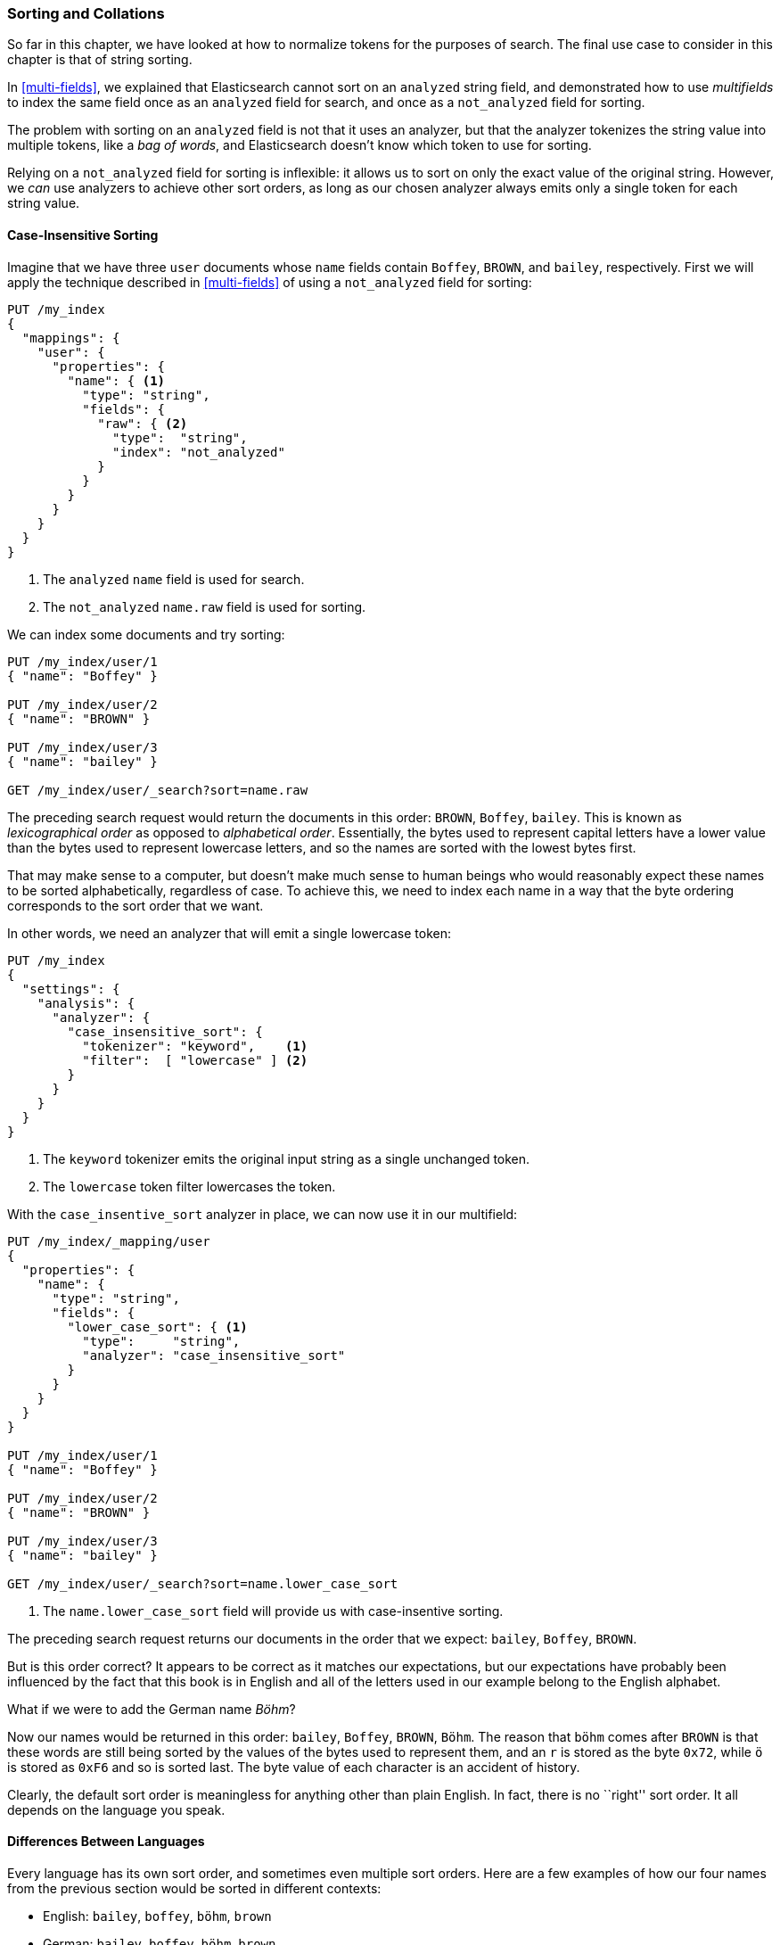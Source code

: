 [[sorting-collations]]
=== Sorting and Collations

So far in this chapter, we have looked at how to normalize tokens for the
purposes of search.((("tokens", "normalizing", "for sorting and collation")))  The final use case to consider in this chapter
is that of string sorting.((("sorting")))

In <<multi-fields>>, we explained that Elasticsearch cannot sort on an
`analyzed` string field, and demonstrated how to use _multifields_ to index
the same field once as an `analyzed` field for search, and once as a
`not_analyzed` field for sorting.((("not_analyzed fields", "for string sorting")))((("analyzed fields", "for searh")))

The problem with sorting on an `analyzed` field is not that it uses
an analyzer, but that the analyzer tokenizes the string value into
multiple tokens, like  a _bag of words_, and Elasticsearch doesn't know which
token to use for sorting.

Relying on a `not_analyzed` field for sorting is inflexible: it allows
us to sort on only the exact value of the original string.  However, we _can_ use
analyzers to achieve other sort orders, as long as our chosen analyzer always emits only a single token for each string value.

[[case-insensitive-sorting]]
==== Case-Insensitive Sorting

Imagine that we have three `user` documents whose `name` fields contain `Boffey`,((("case insensitive sorting")))((("sorting", "case insensitive")))
`BROWN`, and `bailey`, respectively.  First we will apply the technique
described in <<multi-fields>> of using a `not_analyzed` field for sorting:

[source,js]
--------------------------------------------------
PUT /my_index
{
  "mappings": {
    "user": {
      "properties": {
        "name": { <1>
          "type": "string",
          "fields": {
            "raw": { <2>
              "type":  "string",
              "index": "not_analyzed"
            }
          }
        }
      }
    }
  }
}
--------------------------------------------------
<1> The `analyzed` `name` field is used for search.
<2> The `not_analyzed` `name.raw` field is used for sorting.

We can index some documents and try sorting:

[source,js]
--------------------------------------------------
PUT /my_index/user/1
{ "name": "Boffey" }

PUT /my_index/user/2
{ "name": "BROWN" }

PUT /my_index/user/3
{ "name": "bailey" }

GET /my_index/user/_search?sort=name.raw
--------------------------------------------------

The preceding search request would return the documents in this order: `BROWN`,
`Boffey`, `bailey`. This is known as _lexicographical order_ as ((("lexicographical order")))((("alphabetical order")))opposed to
_alphabetical order_.  Essentially, the bytes used to represent capital
letters have a lower value than the bytes used to represent lowercase letters,
and so the names are sorted with the lowest bytes first.

That may make sense to a computer, but doesn't make much sense to human beings
who would reasonably expect these names to be sorted alphabetically,
regardless of case.  To achieve this, we need to index each name in a way that
the byte ordering corresponds to the sort order that we want.

In other words, we need an analyzer that will emit a single lowercase token:

[source,js]
--------------------------------------------------
PUT /my_index
{
  "settings": {
    "analysis": {
      "analyzer": {
        "case_insensitive_sort": {
          "tokenizer": "keyword",    <1>
          "filter":  [ "lowercase" ] <2>
        }
      }
    }
  }
}
--------------------------------------------------
<1> The `keyword` tokenizer emits the original input string
    as a single unchanged token.((("keyword tokenizer")))
<2> The `lowercase` token filter lowercases the token.

With((("lowercase token filter"))) the `case_insentive_sort` analyzer in place, we can now use it in our
multifield:

[source,js]
--------------------------------------------------
PUT /my_index/_mapping/user
{
  "properties": {
    "name": {
      "type": "string",
      "fields": {
        "lower_case_sort": { <1>
          "type":     "string",
          "analyzer": "case_insensitive_sort"
        }
      }
    }
  }
}

PUT /my_index/user/1
{ "name": "Boffey" }

PUT /my_index/user/2
{ "name": "BROWN" }

PUT /my_index/user/3
{ "name": "bailey" }

GET /my_index/user/_search?sort=name.lower_case_sort
--------------------------------------------------
<1> The `name.lower_case_sort` field will provide us with
    case-insentive sorting.

The preceding search request returns our documents in the order that we expect:
`bailey`, `Boffey`, `BROWN`.

But is this order correct? It appears to be correct as it matches our
expectations, but our expectations have probably been influenced by the fact
that this book is in English and all of the letters used in our example belong
to the English alphabet.

What if we were to add the German name _Böhm_?

Now our names would be returned in this order: `bailey`, `Boffey`, `BROWN`,
`Böhm`. The reason that `böhm` comes after `BROWN` is that these words are
still being sorted by the values of the bytes used to represent them, and an
`r` is stored as the byte `0x72`, while `ö` is stored as `0xF6` and so is
sorted last. The byte value of each character is an accident of history.

Clearly, the default sort order is meaningless for anything other than plain
English. In fact, there is no ``right'' sort order.  It all depends on the
language you speak.

==== Differences Between Languages

Every language has its own sort order, and((("sorting", "differences between languages")))((("languages", "sort order, differences in"))) sometimes even multiple sort
orders.((("Swedish, sort order")))((("German", "sort order")))((("English", "sort order"))) Here are a few examples of how our four names from the previous
section would be sorted in different contexts:

* English:          `bailey`, `boffey`, `böhm`,   `brown`

* German:           `bailey`, `boffey`, `böhm`,   `brown`

* German phonebook: `bailey`, `böhm`,   `boffey`, `brown`

* Swedish:          `bailey`, `boffey`, `brown`,  `böhm`

[NOTE]
====
The reason that the German phonebook sort order places `böhm` _before_ `boffey`
is that `ö` and `oe` are considered synonyms when dealing with names and
places, so `böhm` is sorted as if it had been written as `boehm`.
====

[[uca]]
==== Unicode Collation Algorithm

_Collation_ is the process of sorting text into a predefined order.((("collation")))((("Unicode Collation Algorithm (UCA)")))  The
_Unicode Collation Algorithm_, or UCA (see
http://www.unicode.org/reports/tr10/[_www.unicode.org/reports/tr10_]) defines a
method of sorting strings into the order defined in a _Collation Element
Table_ (usually referred to just as a _collation_).

The UCA also defines the _Default Unicode Collation Element Table_, or _DUCET_,
which defines the default sort order((("Default Unicode Collation Element Table (DUCET)"))) for all Unicode characters, regardless of
language. As you have already seen, there is no single correct sort order, so
DUCET is designed to annoy as few people as possible as seldom as possible,
but it is far from being a panacea for all sorting woes.

Instead, language-specific collations((("languages", "collations"))) exist for pretty much every language
under the sun. Most use DUCET as their starting point and add a few custom
rules to deal with the peculiarities of each language.

The UCA takes a string and a collation as inputs and outputs a binary sort
key. Sorting a collection of strings according to the specified collation then
becomes a simple comparison of their binary sort keys.

==== Unicode Sorting

[TIP]
=================================================

The approach described in this section will probably change in ((("Unicode", "sorting")))((("sorting", "Unicode")))a future version of
Elasticsearch. Check the <<icu-plugin,`icu` plugin>> documentation for the
latest information.

=================================================

The `icu_collation` token filter defaults((("icu_collation token filter"))) to using the DUCET
collation for sorting.  This is already an improvement over the default sort.  To use it,
all we need to do is to create an analyzer that uses the default
`icu_collation` filter:

[source,js]
--------------------------------------------------
PUT /my_index
{
  "settings": {
    "analysis": {
      "analyzer": {
        "ducet_sort": {
          "tokenizer": "keyword",
          "filter": [ "icu_collation" ] <1>
        }
      }
    }
  }
}
--------------------------------------------------
<1> Use the default DUCET collation.

Typically, the field that we want to sort on is also a field that we want to
search on, so we use the same multifield approach as we used in
<<case-insensitive-sorting>>:

[source,js]
--------------------------------------------------
PUT /my_index/_mapping/user
{
  "properties": {
    "name": {
      "type": "string",
      "fields": {
        "sort": {
          "type": "string",
          "analyzer": "ducet_sort"
        }
      }
    }
  }
}
--------------------------------------------------

With this mapping, the `name.sort` field will contain a sort key that will be
used only for sorting. ((("Default Unicode Collation Element Table (DUCET)")))((("Unicode Collation Algorithm (UCA)"))) We haven't specified a language, so it defaults to
using the <<uca,DUCET collation>>.

Now, we can reindex our example docs and test the sorting:

[source,js]
--------------------------------------------------
PUT /my_index/user/_bulk
{ "index": { "_id": 1 }}
{ "name": "Boffey" }
{ "index": { "_id": 2 }}
{ "name": "BROWN" }
{ "index": { "_id": 3 }}
{ "name": "bailey" }
{ "index": { "_id": 4 }}
{ "name": "Böhm" }

GET /my_index/user/_search?sort=name.sort
--------------------------------------------------

[NOTE]
====
Note that the `sort` key returned with each document, which in earlier
examples looked like `brown` and `böhm`, now looks like gobbledygook:
`ᖔ乏昫တ倈⠀\u0001`.  The reason is that the `icu_collation` filter emits keys
intended only for efficient sorting, not for any other purposes.
====

The preceding search returns our docs in this order: `bailey`, `Boffey`, `Böhm`,
`BROWN`. This is already an improvement, as the sort order is now correct for
English and German, but it is still incorrect for German phonebooks and
Swedish. The next step is to customize our mapping for different languages.

==== Specifying a Language

The `icu_collation` filter can be ((("icu_collation token filter", "specifying a language")))((("languages", "collation table for a specific language, icu_collation filter using")))configured to use the collation table for a
specific language, a country-specific version of a language, or some other
subset such as German phonebooks.  This can be done by creating a custom version
of the token filter by ((("German", "collation table for, icu_collation filter using")))using the `language`, `country`, and `variant` parameters
as follows:

English::
+
[source,json]
-------------------------
{ "language": "en" }
-------------------------

German::
+
[source,json]
-------------------------
{ "language": "de" }
-------------------------

Austrian German::
+
[source,json]
-------------------------
{ "language": "de", "country": "AT" }
-------------------------

German phonebooks::
+
[source,json]
-------------------------
{ "language": "de", "variant": "@collation=phonebook" }
-------------------------

[TIP]
==================================================

You can read more about the locales supported by ICU at:
http://bit.ly/1u9LEdp.

==================================================

This example shows how to set up the German phonebook sort order:

[source,js]
--------------------------------------------------
PUT /my_index
{
  "settings": {
    "number_of_shards": 1,
    "analysis": {
      "filter": {
        "german_phonebook": { <1>
          "type":     "icu_collation",
          "language": "de",
          "country":  "DE",
          "variant":  "@collation=phonebook"
        }
      },
      "analyzer": {
        "german_phonebook": { <2>
          "tokenizer": "keyword",
          "filter":  [ "german_phonebook" ]
        }
      }
    }
  },
  "mappings": {
    "user": {
      "properties": {
        "name": {
          "type": "string",
          "fields": {
            "sort": { <3>
              "type":     "string",
              "analyzer": "german_phonebook"
            }
          }
        }
      }
    }
  }
}
--------------------------------------------------
<1> First we create a version of the `icu_collation` customized for the German phonebook collation.
<2> Then we wrap that up in a custom analyzer.
<3> And we apply it to our `name.sort` field.

Reindex the data and repeat the same search as we used previously:

[source,js]
--------------------------------------------------
PUT /my_index/user/_bulk
{ "index": { "_id": 1 }}
{ "name": "Boffey" }
{ "index": { "_id": 2 }}
{ "name": "BROWN" }
{ "index": { "_id": 3 }}
{ "name": "bailey" }
{ "index": { "_id": 4 }}
{ "name": "Böhm" }

GET /my_index/user/_search?sort=name.sort
--------------------------------------------------

This now returns our docs in this order: `bailey`, `Böhm`, `Boffey`,  `BROWN`.
In the German phonebook collation, `Böhm` is the equivalent of `Boehm`, which
comes before `Boffey`.

===== Multiple sort orders

The same field can support multiple ((("sorting", "multiple sort orders supported by same field")))sort orders by using a multifield for
each language:

[source,js]
--------------------------------------------------
PUT /my_index/_mapping/_user
{
  "properties": {
    "name": {
      "type": "string",
      "fields": {
        "default": {
          "type":     "string",
          "analyzer": "ducet" <1>
        },
        "french": {
          "type":     "string",
          "analyzer": "french" <1>
        },
        "german": {
          "type":     "string",
          "analyzer": "german_phonebook" <1>
        },
        "swedish": {
          "type":     "string",
          "analyzer": "swedish" <1>
        }
      }
    }
  }
}
--------------------------------------------------
<1> We would need to create the corresponding analyzers for each of these collations.

With this mapping in place, results can be ordered correctly for French,
German, and Swedish users, just by sorting on the `name.french`, `name.german`,
or `name.swedish` fields.  Unsupported languages can fall back to using the
`name.default` field, which uses the DUCET sort order.


==== Customizing Collations

The `icu_collation` token filter takes((("collation", "customizing collations")))((("icu_collation token filter", "customizing collations"))) many more options than just `language`,
`country`, and `variant`,  which can be used to tailor the sorting algorithm.
Options are available that will do the following:

* Ignore diacritics
* Order uppercase first or last, or ignore case
* Take punctuation and whitespace into account or ignore it
* Sort numbers as strings or by their numeric value
* Customize existing collations or define your own custom collations

Details of these options are beyond the scope of this book, but more information
can be found in the https://github.com/elasticsearch/elasticsearch-analysis-icu[ICU plug-in documentation]
and in the http://userguide.icu-project.org/collation/concepts[ICU project collation documentation].
